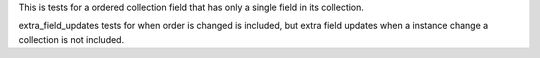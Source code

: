 

This is tests for a ordered collection field that has only a single field in its collection.

extra_field_updates tests for when order is changed is included, but extra field updates when a instance change a collection is not included.


